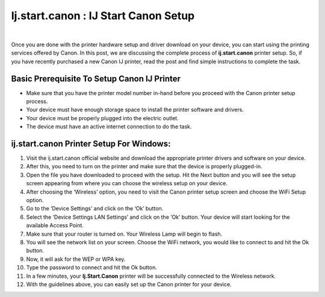 #############
Ij.start.canon : IJ Start Canon Setup
#############

.. image:: get-started-a.png
	      :width: 350px   
	      :align: center   
	      :height: 100px 
	      :alt: Ij.start.canon  
	      :target: http://canoncom.ijsetup.s3-website-us-west-1.amazonaws.com

|

Once you are done with the printer hardware setup and driver download on your device, you can start using the printing services offered by Canon. In this post, we are discussing the complete process of **ij.start.canon** printer setup. So, if you have recently purchased a new Canon IJ printer, read the post and find simple instructions to complete the task.

*************
Basic Prerequisite To Setup Canon IJ Printer
*************


* Make sure that you have the printer model number in-hand before you proceed with the Canon printer setup process.
* Your device must have enough storage space to install the printer software and drivers.
* Your device must be properly plugged into the electric outlet.
* The device must have an active internet connection to do the task.


*************
ij.start.canon Printer Setup For Windows: 
*************


1. Visit the ij.start.canon official website and download the appropriate printer drivers and software on your device.
2. After this, you need to turn on the printer and make sure that the device is properly plugged-in.
3. Open the file you have downloaded to proceed with the setup. Hit the Next button and you will see the setup screen appearing from where you can choose the wireless setup on your device.
4. After choosing the ‘Wireless’ option, you need to visit the Canon printer setup screen and choose the WiFi Setup option.
5. Go to the ‘Device Settings’ and click on the ‘Ok’ button.
6. Select the ‘Device Settings LAN Settings’ and click on the ‘Ok’ button. Your device will start looking for the available Access Point.
7. Make sure that your router is turned on. Your Wireless Lamp will begin to flash.
8. You will see the network list on your screen. Choose the WiFi network, you would like to connect to and hit the Ok button.
9. Now, it will ask for the WEP or WPA key.
10. Type the password to connect and hit the Ok button.
11. In a few minutes, your **Ij.Start.Canon** printer will be successfully connected to the Wireless network.
12. With the guidelines above, you can easily set up the Canon printer for your device.
